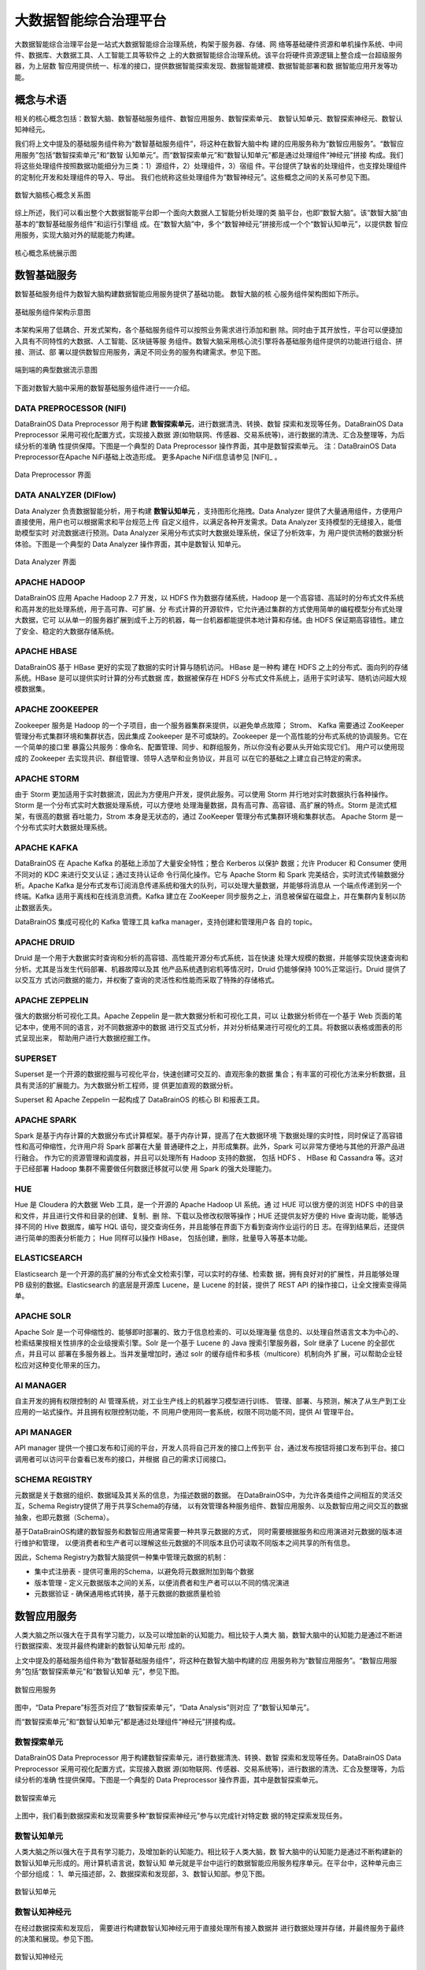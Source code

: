 大数据智能综合治理平台
=============

大数据智能综合治理平台是一站式大数据智能综合治理系统，构架于服务器、存储、网
络等基础硬件资源和单机操作系统、中间件、数据库、大数据工具、人工智能工具等软件之
上的大数据智能综合治理系统。该平台将硬件资源逻辑上整合成一台超级服务器，为上层数
智应用提供统一、标准的接口，提供数据智能探索发现、数据智能建模、数据智能部署和数
据智能应用开发等功能。

概念与术语
------------

相关的核心概念包括：数智大脑、数智基础服务组件、数智应用服务、数智探索单元、
数智认知单元、数智探索神经元、数智认知神经元。

我们将上文中提及的基础服务组件称为“数智基础服务组件”，将这种在数智大脑中构
建的应用服务称为“数智应用服务”。“数智应用服务”包括“数智探索单元”和“数智
认知单元”。而“数智探索单元”和“数智认知单元”都是通过处理组件“神经元”拼接
构成。我们将这些处理组件按照数据功能细分为三类：1）源组件，2）处理组件，3）宿组
件。平台提供了缺省的处理组件，也支撑处理组件的定制化开发和处理组件的导入、导出。
我们也统称这些处理组件为“数智神经元”。这些概念之间的关系可参见下图。

.. figure:: ./images/concepts.PNG
    :width: 650px
    :align: center
    :height: 500px
    :alt: alternate text
    :figclass: align-center

    数智大脑核心概念关系图


综上所述，我们可以看出整个大数据智能平台即一个面向大数据人工智能分析处理的类
脑平台，也即“数智大脑”。该“数智大脑”由基本的“数智基础服务组件”和运行引擎组
成。在“数智大脑”中，多个“数智神经元”拼接形成一个个“数智认知单元”，以提供数
智应用服务，实现大脑对外的赋能能力构建。

.. figure:: ./images/core.png
    :width: 650px
    :align: center
    :height: 500px
    :alt: alternate text
    :figclass: align-center

    核心概念系统展示图

数智基础服务
-------------------

数智基础服务组件为数智大脑构建数据智能应用服务提供了基础功能。 数智大脑的核
心服务组件架构图如下所示。

.. figure:: ./images/components.png
    :width: 700px
    :align: center
    :height: 500px
    :alt: alternate text
    :figclass: align-center

    基础服务组件架构示意图

本架构采用了低耦合、开发式架构，各个基础服务组件可以按照业务需求进行添加和删
除。同时由于其开放性，平台可以便捷加入具有不同特性的大数据、人工智能、区块链等服
务组件。数智大脑采用核心流引擎将各基础服务组件提供的功能进行组合、拼接、测试、部
署以提供数智应用服务，满足不同业务的服务构建需求。参见下图。

.. figure:: ./images/streaming.png
    :width: 700px
    :align: center
    :height: 500px
    :alt: alternate text
    :figclass: align-center

    端到端的典型数据流示意图

下面对数智大脑中采用的数智基础服务组件进行一一介绍。

DATA PREPROCESSOR (NIFI)
**************************

DataBrainOS Data Preprocessor 用于构建 **数智探索单元**，进行数据清洗、转换、数智
探索和发现等任务。DataBrainOS Data Preprocessor 采用可视化配置方式，实现接入数据
源(如物联网、传感器、交易系统等)，进行数据的清洗、汇合及整理等，为后续分析的准确
性提供保障。下图是一个典型的 Data Preprocessor 操作界面，其中是数智探索单元。
注：DataBrainOS Data Preprocessor在Apache NiFi基础上改造形成。
更多Apache NiFi信息请参见 [NIFI]_ 。

.. figure:: ./images/NIFI.PNG
    :width: 600px
    :align: center
    :height: 400px
    :alt: alternate text
    :figclass: align-center

    Data Preprocessor 界面

DATA ANALYZER (DIFlow)
**************************

Data Analyzer 负责数据智能分析，用于构建 **数智认知单元** ，支持图形化拖拽。Data
Analyzer 提供了大量通用组件，方便用户直接使用，用户也可以根据需求和平台规范上传
自定义组件，以满足各种开发需求。Data Analyzer 支持模型的无缝接入，能借助模型实时
对流数据进行预测。Data Analyzer 采用分布式实时大数据处理系统，保证了分析效率，为
用户提供流畅的数据分析体验。下图是一个典型的 Data Analyzer 操作界面，其中是数智认
知单元。

.. figure:: ./images/flow.jpg
    :width: 600px
    :align: center
    :height: 400px
    :alt: alternate text
    :figclass: align-center

    Data Analyzer 界面

APACHE HADOOP
*************************

DataBrainOS 应用 Apache Hadoop 2.7 开发，以 HDFS 作为数据存储系统，Hadoop
是一个高容错、高延时的分布式文件系统和高并发的批处理系统，用于高可靠、可扩展、分
布式计算的开源软件，它允许通过集群的方式使用简单的编程模型分布式处理大数据，它可
以从单一的服务器扩展到成千上万的机器，每一台机器都能提供本地计算和存储。由 HDFS
保证期高容错性。建立了安全、稳定的大数据存储系统。

APACHE HBASE
**************************

DataBrainOS 基于 HBase 更好的实现了数据的实时计算与随机访问。 HBase 是一种构
建在 HDFS 之上的分布式、面向列的存储系统。HBase 是可以提供实时计算的分布式数据
库，数据被保存在 HDFS 分布式文件系统上，适用于实时读写、随机访问超大规模数据集。

APACHE ZOOKEEPER
****************************

Zookeeper 服务是 Hadoop 的一个子项目，由一个服务器集群来提供，以避免单点故障；
Strom、 Kafka 需要通过 ZooKeeper 管理分布式集群环境和集群状态，因此集成 Zookeeper
是不可或缺的。Zookeeper 是一个高性能的分布式系统的协调服务。它在一个简单的接口里
暴露公共服务：像命名、配置管理、同步、和群组服务，所以你没有必要从头开始实现它们。
用户可以使用现成的 Zookeeper 去实现共识、群组管理、领导人选举和业务协议，并且可
以在它的基础之上建立自己特定的需求。

APACHE STORM
***************************

由于 Storm 更加适用于实时数据流，因此为方便用户开发，提供此服务。可以使用 Storm
并行地对实时数据执行各种操作。Storm 是一个分布式实时大数据处理系统，可以方便地
处理海量数据，具有高可靠、高容错、高扩展的特点。Storm 是流式框架，有很高的数据
吞吐能力，Strom 本身是无状态的，通过 ZooKeeper 管理分布式集群环境和集群状态。
Apache Storm 是一个分布式实时大数据处理系统。

APACHE KAFKA
*******************

DataBrainOS 在 Apache Kafka 的基础上添加了大量安全特性；整合 Kerberos 以保护
数据；允许 Producer 和 Consumer 使用不同对的 KDC 来进行交叉认证；通过支持认证命
令行简化操作。它与 Apache Storm 和 Spark 完美结合，实时流式传输数据分析。Apache
Kafka 是分布式发布订阅消息传递系统和强大的队列，可以处理大量数据，并能够将消息从
一个端点传递到另一个终端。Kafka 适用于离线和在线消息消费。Kafka 建立在 ZooKeeper
同步服务之上，消息被保留在磁盘上，并在集群内复制以防止数据丢失。

DataBrainOS 集成可视化的 Kafka 管理工具 kafka manager，支持创建和管理用户各
自的 topic。

APACHE DRUID
*************

Druid 是一个用于大数据实时查询和分析的高容错、高性能开源分布式系统，旨在快速
处理大规模的数据，并能够实现快速查询和分析。尤其是当发生代码部署、机器故障以及其
他产品系统遇到宕机等情况时，Druid 仍能够保持 100%正常运行。Druid 提供了以交互方
式访问数据的能力，并权衡了查询的灵活性和性能而采取了特殊的存储格式。

APACHE ZEPPELIN
***********

强大的数据分析可视化工具。Apache Zeppelin 是一款大数据分析和可视化工具，可以
让数据分析师在一个基于 Web 页面的笔记本中，使用不同的语言，对不同数据源中的数据
进行交互式分析，并对分析结果进行可视化的工具。将数据以表格或图表的形式呈现出来，
帮助用户进行大数据挖掘工作。

SUPERSET
*****************

Superset 是一个开源的数据挖掘与可视化平台，快速创建可交互的、直观形象的数据
集合；有丰富的可视化方法来分析数据，且具有灵活的扩展能力。为大数据分析工程师，提
供更加直观的数据分析。

Superset 和 Apache Zeppelin 一起构成了 DataBrainOS 的核心 BI 和报表工具。

APACHE SPARK
********************

Spark 是基于内存计算的大数据分布式计算框架。基于内存计算，提高了在大数据环境
下数据处理的实时性，同时保证了高容错性和高可伸缩性，允许用户将 Spark 部署在大量
普通硬件之上，并形成集群。此外，Spark 可以非常方便地与其他的开源产品进行融合。
作为它的资源管理和调度器，并且可以处理所有 Hadoop 支持的数据， 包括 HDFS 、
HBase 和 Cassandra 等。这对于已经部署 Hadoop 集群不需要做任何数据迁移就可以使
用 Spark 的强大处理能力。

HUE
*******************

Hue 是 Cloudera 的大数据 Web 工具，是一个开源的 Apache Hadoop UI 系统。通
过 HUE 可以很方便的浏览 HDFS 中的目录和文件，并且进行文件和目录的创建、复制、删
除、下载以及修改权限等操作；HUE 还提供友好方便的 Hive 查询功能，能够选择不同的
Hive 数据库，编写 HQL 语句，提交查询任务，并且能够在界面下方看到查询作业运行的日
志。在得到结果后，还提供进行简单的图表分析能力； Hue 同样可以操作 HBase，
包括创建，删除，批量导入等基本功能。

ELASTICSEARCH
***************************

Elasticsearch 是一个开源的高扩展的分布式全文检索引擎，可以实时的存储、检索数
据，拥有良好对的扩展性，并且能够处理 PB 级别的数据。Elasticsearch 的底层是开源库
Lucene，是 Lucene 的封装，提供了 REST API 的操作接口，让全文搜索变得简单。

APACHE SOLR
**********************

Apache Solr 是一个可伸缩性的、能够即时部署的、致力于信息检索的、可以处理海量
信息的、以处理自然语言文本为中心的、检索结果按相关性排序的企业级搜索引擎。Solr
是一个基于 Lucene 的 Java 搜索引擎服务器，Solr 继承了 Lucene 的全部优点，并且可以
部署在多服务器上。当并发量增加时，通过 solr 的缓存组件和多核（multicore）机制向外
扩展，可以帮助企业轻松应对这种变化带来的压力。

AI MANAGER
*************************

自主开发的拥有权限控制的 AI 管理系统，对工业生产线上的机器学习模型进行训练、
管理、部署、与预测，解决了从生产到工业应用的一站式操作。并且拥有权限控制功能，不
同用户使用同一套系统，权限不同功能不同，提供 AI 管理平台。

API MANAGER
***********************

API manager 提供一个接口发布和订阅的平台，开发人员将自己开发的接口上传到平
台，通过发布按钮将接口发布到平台。接口调用者可以访问平台查看已发布的接口，并根据
自己的需求订阅接口。


SCHEMA REGISTRY
***********************

元数据是关于数据的组织、数据域及其关系的信息，为描述数据的数据。
在DataBrainOS中，为允许各类组件之间相互的灵活交互，Schema Registry提供了用于共享Schema的存储，
以有效管理各种服务组件、数智应用服务、以及数智应用之间交互的数据抽象，也即元数据（Schema）。

基于DataBrainOS构建的数智服务和数智应用通常需要一种共享元数据的方式，
同时需要根据服务和应用演进对元数据的版本进行维护和管理，
以便消费者和生产者可以理解这些元数据的不同版本且仍可读取不同版本之间共享的所有信息。

因此，Schema Registry为数智大脑提供一种集中管理元数据的机制：

- 集中式注册表 - 提供可重用的Schema，以避免将元数据附加到每个数据
- 版本管理 - 定义元数据版本之间的关系，以便消费者和生产者可以以不同的情况演进
- 元数据验证 - 确保通用格式转换，基于元数据的数据质量检验


数智应用服务
--------------------------

人类大脑之所以强大在于具有学习能力，以及可以增加新的认知能力。相比较于人类大
脑，数智大脑中的认知能力是通过不断进行数据探索、发现并最终构建新的数智认知单元形
成的。

上文中提及的基础服务组件称为“数智基础服务组件”，将这种在数智大脑中构建的应
用服务称为“数智应用服务”。“数智应用服务”包括“数智探索单元”和“数智认知单
元”，参见下图。

.. figure:: ./images/application.jpg
    :width: 600px
    :align: center
    :height: 400px
    :alt: alternate text
    :figclass: align-center

    数智应用服务

图中，“Data Prepare”标签页对应了“数智探索单元”，“Data Analysis”则对应
了“数智认知单元”。

而“数智探索单元”和“数智认知单元”都是通过处理组件“神经元”拼接构成。

数智探索单元
*******************

DataBrainOS Data Preprocessor 用于构建数智探索单元，进行数据清洗、转换、数智
探索和发现等任务。DataBrainOS Data Preprocessor 采用可视化配置方式，实现接入数据
源(如物联网、传感器、交易系统等)，进行数据的清洗、汇合及整理等，为后续分析的准确
性提供保障。下图是一个典型的 Data Preprocessor 操作界面，其中是数智探索单元。

.. figure:: ./images/NIFI.PNG
    :width: 600px
    :align: center
    :height: 400px
    :alt: alternate text
    :figclass: align-center

    数智探索单元

上图中，我们看到数据探索和发现需要多种“数智探索神经元”参与以完成针对特定数
据的特定探索发现任务。

数智认知单元
******************

人类大脑之所以强大在于具有学习能力，及增加新的认知能力。相比较于人类大脑，数
智大脑中的认知能力是通过不断构建新的数智认知单元形成的。用计算机语言说，数智认知
单元就是平台中运行的数据智能应用服务程序单元。在平台中，这种单元由三个部分组成：
1、单元描述部，2、数据探索和发现部，3、数智认知部。参见下图。

.. figure:: ./images/application.jpg
    :width: 600px
    :align: center
    :height: 400px
    :alt: alternate text
    :figclass: align-center

    数智认知单元

数智认知神经元
*****************

在经过数据探索和发现后， 需要进行构建数智认知神经元用于直接处理所有接入数据并
进行数据处理并存储，并最终服务于最终的决策和展现。参见下图。

.. figure:: ./images/flow.jpg
    :width: 600px
    :align: center
    :height: 400px
    :alt: alternate text
    :figclass: align-center

    数智认知神经元

